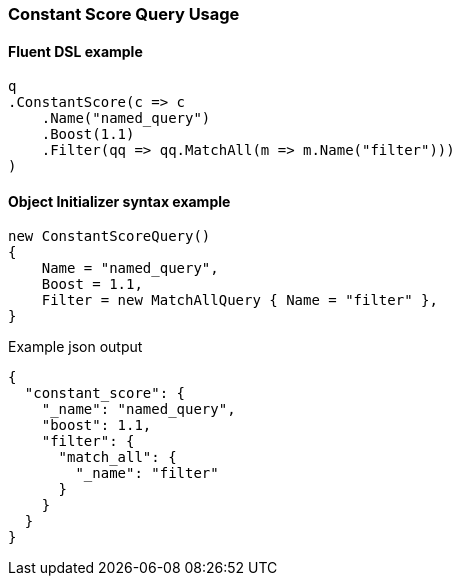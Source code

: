 :ref_current: https://www.elastic.co/guide/en/elasticsearch/reference/6.4

:github: https://github.com/elastic/elasticsearch-net

:nuget: https://www.nuget.org/packages

////
IMPORTANT NOTE
==============
This file has been generated from https://github.com/elastic/elasticsearch-net/tree/6.x/src/Tests/Tests/QueryDsl/Compound/ConstantScore/ConstantScoreQueryUsageTests.cs. 
If you wish to submit a PR for any spelling mistakes, typos or grammatical errors for this file,
please modify the original csharp file found at the link and submit the PR with that change. Thanks!
////

[[constant-score-query-usage]]
=== Constant Score Query Usage

==== Fluent DSL example

[source,csharp]
----
q
.ConstantScore(c => c
    .Name("named_query")
    .Boost(1.1)
    .Filter(qq => qq.MatchAll(m => m.Name("filter")))
)
----

==== Object Initializer syntax example

[source,csharp]
----
new ConstantScoreQuery()
{
    Name = "named_query",
    Boost = 1.1,
    Filter = new MatchAllQuery { Name = "filter" },
}
----

[source,javascript]
.Example json output
----
{
  "constant_score": {
    "_name": "named_query",
    "boost": 1.1,
    "filter": {
      "match_all": {
        "_name": "filter"
      }
    }
  }
}
----


